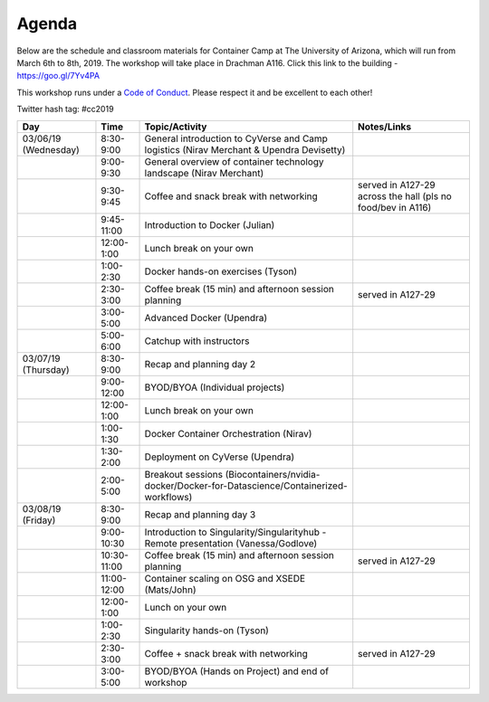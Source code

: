 **Agenda**
==========

Below are the schedule and classroom materials for Container Camp at The University of Arizona, which will run from March 6th to 8th, 2019. The workshop will take place in Drachman A116. Click this link to the building - https://goo.gl/7Yv4PA 

This workshop runs under a `Code of Conduct <../getting_started/main.html>`_. Please respect it and be excellent to each other!

Twitter hash tag: #cc2019

.. list-table::
    :header-rows: 1

    * - Day
      - Time
      - Topic/Activity
      - Notes/Links
    * - 03/06/19 (Wednesday)
      - 8:30-9:00
      - General introduction to CyVerse and Camp logistics (Nirav Merchant & Upendra Devisetty)
      -
    * - 
      - 9:00-9:30
      - General overview of container technology landscape (Nirav Merchant)
      -
    * - 
      - 9:30-9:45
      - Coffee and snack break with networking
      - served in A127-29 across the hall (pls no food/bev in A116)
    * - 
      - 9:45-11:00
      - Introduction to Docker (Julian)
      -
    * -
      - 12:00-1:00
      - Lunch break on your own
      -
    * - 
      - 1:00-2:30
      - Docker hands-on exercises (Tyson)
      -
    * - 
      - 2:30-3:00
      - Coffee break (15 min) and afternoon session planning
      - served in A127-29
    * - 
      - 3:00-5:00
      - Advanced Docker (Upendra)
      -
    * - 
      - 5:00-6:00
      - Catchup with instructors
      - 
    * - 03/07/19 (Thursday)
      - 8:30-9:00
      - Recap and planning day 2
      -
    * -
      - 9:00-12:00
      - BYOD/BYOA (Individual projects)
      -
    * -
      - 12:00-1:00
      - Lunch break on your own
      -
    * - 
      - 1:00-1:30
      - Docker Container Orchestration (Nirav)
      -
    * - 
      - 1:30-2:00
      - Deployment on CyVerse (Upendra)
      -
    * - 
      - 2:00-5:00
      - Breakout sessions (Biocontainers/nvidia-docker/Docker-for-Datascience/Containerized-workflows)
      -
    * - 03/08/19 (Friday)
      - 8:30-9:00
      - Recap and planning day 3
      -
    * -
      - 9:00-10:30
      - Introduction to Singularity/Singularityhub - Remote presentation (Vanessa/Godlove)
      -
    * -
      - 10:30-11:00
      - Coffee break (15 min) and afternoon session planning
      - served in A127-29
    * - 
      - 11:00-12:00 
      - Container scaling on OSG and XSEDE (Mats/John)
      -
    * - 
      - 12:00-1:00
      - Lunch on your own
      - 
    * - 
      - 1:00-2:30
      - Singularity hands-on (Tyson)
      -
    * - 
      - 2:30-3:00
      - Coffee + snack break with networking
      - served in A127-29
    * - 
      - 3:00-5:00
      - BYOD/BYOA (Hands on Project) and end of workshop
      -
